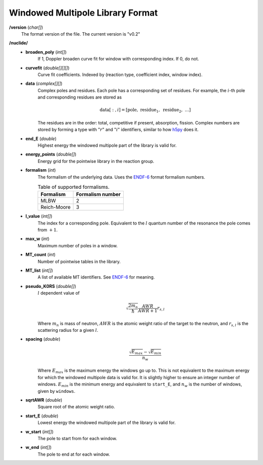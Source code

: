 .. _io_data_wmp:

=================================
Windowed Multipole Library Format
=================================

**/version** (*char[]*)
  The format version of the file.  The current version is "v0.2"

**/nuclide/**
    - **broaden_poly** (*int[]*)
        If 1, Doppler broaden curve fit for window with corresponding index.
        If 0, do not.
    - **curvefit** (*double[][][]*)
        Curve fit coefficients. Indexed by (reaction type, coefficient index,
        window index).
    - **data** (*complex[][]*)
        Complex poles and residues. Each pole has a corresponding set of
        residues. For example, the :math:`i`-th pole and corresponding residues
        are stored as
        
        .. math::
            \text{data}[:,i] = [\text{pole},~\text{residue}_1,~\text{residue}_2,
            ~\ldots]

        The residues are in the order: total, competitive if present,
        absorption, fission. Complex numbers are stored by forming a type with
        ":math:`r`" and ":math:`i`" identifiers, similar to how `h5py`_ does it.
    - **end_E** (*double*)
        Highest energy the windowed multipole part of the library is valid for.
    - **energy_points** (*double[]*)
        Energy grid for the pointwise library in the reaction group.
    - **formalism** (*int*)
        The formalism of the underlying data. Uses the `ENDF-6`_ format
        formalism numbers.
        
        .. table:: Table of supported formalisms.
        
            +-------------+------------------+
            | Formalism   | Formalism number |
            +=============+==================+
            | MLBW        | 2                |
            +-------------+------------------+
            | Reich-Moore | 3                |
            +-------------+------------------+
        
    - **l_value** (*int[]*)
        The index for a corresponding pole. Equivalent to the :math:`l` quantum
        number of the resonance the pole comes from :math:`+1`.
    - **max_w** (*int*)
        Maximum number of poles in a window.
    - **MT_count** (*int*)
        Number of pointwise tables in the library.
    - **MT_list** (*int[]*)
        A list of available MT identifiers. See `ENDF-6`_ for meaning.
    - **pseudo_K0RS** (*double[]*)
        :math:`l` dependent value of

        .. math::
            \sqrt{\frac{2 m_n}{\hbar}}\frac{AWR}{AWR + 1} r_{s,l}

        Where :math:`m_n` is mass of neutron, :math:`AWR` is the atomic weight
        ratio of the target to the neutron, and :math:`r_{s,l}` is the
        scattering radius for a given :math:`l`.
    - **spacing** (*double*)
        .. math::
            \frac{\sqrt{E_{max}}- \sqrt{E_{min}}}{n_w}

        Where :math:`E_{max}` is the maximum energy the windows go up to.  This
        is not equivalent to the maximum energy for which the windowed multipole
        data is valid for.  It is slightly higher to ensure an integer number of
        windows. :math:`E_{min}` is the minimum energy and equivalent to
        ``start_E``, and :math:`n_w` is the number of windows, given by
        ``windows``.
    - **sqrtAWR** (*double*)
        Square root of the atomic weight ratio.
    - **start_E** (*double*)
        Lowest energy the windowed multipole part of the library is valid for.
    - **w_start** (*int[]*)
        The pole to start from for each window.
    - **w_end** (*int[]*)
        The pole to end at for each window.

.. _h5py: http://docs.h5py.org/en/latest/
.. _ENDF-6: https://www.oecd-nea.org/dbdata/data/manual-endf/endf102.pdf
